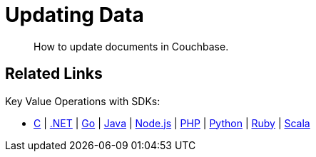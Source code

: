 = Updating Data
:description: How to update documents in Couchbase.
:page-pagination: full
:page-topic-type: guide
:tabs:
:github: Click the GitHub button icon:github[] to view this code in context.

[abstract]
{description}

// Talk about upsert and replace here.


// Updating a document means changing the existing document.
// For example, take the file above and edit the `likes` field:

// ....
//     ...
//     "likes": ["dogs", "pastries", "couchbase"]
//     ....
// ....

// Then use the [.cmd]`cbc` tool to update the document in Couchbase:

//  $ cbc create --mode replace josmith < josmith.json

// == Deleting documents

// This example shows how to delete the document with the ID `josmith`.

//  $ cbc rm josmith

== Related Links

// In-depth explanation:

// * xref:n1ql:n1ql-language-reference/selectintro.adoc[SELECT]

// Reference:

// * xref:n1ql:n1ql-language-reference/select-syntax.adoc[SELECT Syntax]

// Tutorials:

// * https://query-tutorial.couchbase.com/tutorial/#1[N1QL Query Language Tutorial^]

Key Value Operations with SDKs:

* xref:c-sdk:howtos:kv-operations.adoc[C]
| xref:dotnet-sdk:howtos:kv-operations.adoc[.NET]
| xref:go-sdk:howtos:kv-operations.adoc[Go]
| xref:java-sdk:howtos:kv-operations.adoc[Java]
| xref:nodejs-sdk:howtos:kv-operations.adoc[Node.js]
| xref:php-sdk:howtos:kv-operations.adoc[PHP]
| xref:python-sdk:howtos:kv-operations.adoc[Python]
| xref:ruby-sdk:howtos:kv-operations.adoc[Ruby]
| xref:scala-sdk:howtos:kv-operations.adoc[Scala]
